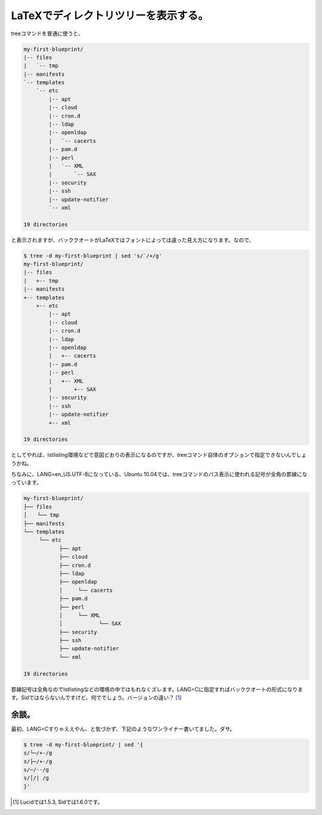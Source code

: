 LaTeXでディレクトリツリーを表示する。
=====================================

treeコマンドを普通に使うと、


.. code-block:: sh


   my-first-blueprint/
   |-- files
   |   `-- tmp
   |-- manifests
   `-- templates
       `-- etc
           |-- apt
           |-- cloud
           |-- cron.d
           |-- ldap
           |-- openldap
           |   `-- cacerts
           |-- pam.d
           |-- perl
           |   `-- XML
           |       `-- SAX
           |-- security
           |-- ssh
           |-- update-notifier
           `-- xml
   
   19 directories


と表示されますが、バッククオートがLaTeXではフォントによっては違った見え方になります。なので、


.. code-block:: sh


   $ tree -d my-first-blueprint | sed 's/`/+/g'
   my-first-blueprint/
   |-- files
   |   +-- tmp
   |-- manifests
   +-- templates
       +-- etc
           |-- apt
           |-- cloud
           |-- cron.d
           |-- ldap
           |-- openldap
           |   +-- cacerts
           |-- pam.d
           |-- perl
           |   +-- XML
           |       +-- SAX
           |-- security
           |-- ssh
           |-- update-notifier
           +-- xml
   
   19 directories


としてやれば、lstlisting環境などで意図どおりの表示になるのですが、treeコマンド自体のオプションで指定できないんでしょうかね。



ちなみに、LANG=en_US.UTF-8になっている、Ubuntu 10.04では、treeコマンドのパス表示に使われる記号が全角の罫線になっています。


.. code-block:: sh


   my-first-blueprint/
   ├── files
   │　　└── tmp
   ├── manifests
   └── templates
   　　　└── etc
   　　        ├── apt
   　　        ├── cloud
   　　        ├── cron.d
   　　        ├── ldap
   　　        ├── openldap
      　　     │　　　└── cacerts
   　　        ├── pam.d
      　　     ├── perl
      　　     │　　　└── XML
     　　      │　　　　　　　└── SAX
      　　     ├── security
    　　       ├── ssh
     　　      ├── update-notifier
     　　      └── xml
   
   19 directories


罫線記号は全角なのでlstlistingなどの環境の中ではもれなくズレます。LANG=Cに指定すればバッククオートの形式になります。Sidではならないんですけど、何ででしょう。バージョンの違い？ [#]_ 




余談。
------


最初、LANG=Cすりゃええやん、と気づかず、下記のようなワンライナー書いてました。ダサ。


.. code-block:: sh


   $ tree -d my-first-blueprint/ | sed '{
   s/└─/+-/g
   s/├─/+-/g
   s/─/--/g
   s/│/| /g
   }'





.. [#] Lucidでは1.5.3, Sidでは1.6.0です。


.. author:: default
.. categories:: TeX,Unix/Linux
.. tags::
.. comments::
